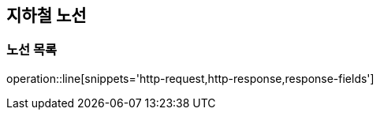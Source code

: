 [[line]]
== 지하철 노선

=== 노선 목록

operation::line[snippets='http-request,http-response,response-fields']